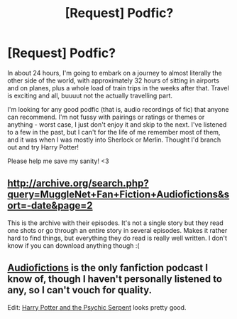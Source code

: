 #+TITLE: [Request] Podfic?

* [Request] Podfic?
:PROPERTIES:
:Author: cinderellaspumpkin
:Score: 3
:DateUnix: 1471587588.0
:DateShort: 2016-Aug-19
:FlairText: Request
:END:
In about 24 hours, I'm going to embark on a journey to almost literally the other side of the world, with approximately 32 hours of sitting in airports and on planes, plus a whole load of train trips in the weeks after that. Travel is exciting and all, buuuut not the actually travelling part.

I'm looking for any good podfic (that is, audio recordings of fic) that anyone can recommend. I'm not fussy with pairings or ratings or themes or anything - worst case, I just don't enjoy it and skip to the next. I've listened to a few in the past, but I can't for the life of me remember most of them, and it was when I was mostly into Sherlock or Merlin. Thought I'd branch out and try Harry Potter!

Please help me save my sanity! <3


** [[http://archive.org/search.php?query=MuggleNet+Fan+Fiction+Audiofictions&sort=-date&page=2]]

This is the archive with their episodes. It's not a single story but they read one shots or go through an entire story in several episodes. Makes it rather hard to find things, but everything they do read is really well written. I don't know if you can download anything though :(
:PROPERTIES:
:Author: T_M_Riddle
:Score: 2
:DateUnix: 1471624968.0
:DateShort: 2016-Aug-19
:END:


** [[http://fanfiction.mugglenet.com/audiofics/episodes.html][Audiofictions]] is the only fanfiction podcast I know of, though I haven't personally listened to any, so I can't vouch for quality.

Edit: [[http://www.aaronmelzak.com/psychic_serpent/][Harry Potter and the Psychic Serpent]] looks pretty good.
:PROPERTIES:
:Author: spacehurps
:Score: 1
:DateUnix: 1471617309.0
:DateShort: 2016-Aug-19
:END:
